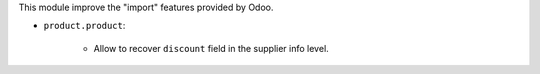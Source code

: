 This module improve the "import" features provided by Odoo.

* ``product.product``:

    * Allow to recover ``discount`` field in the supplier info level.

